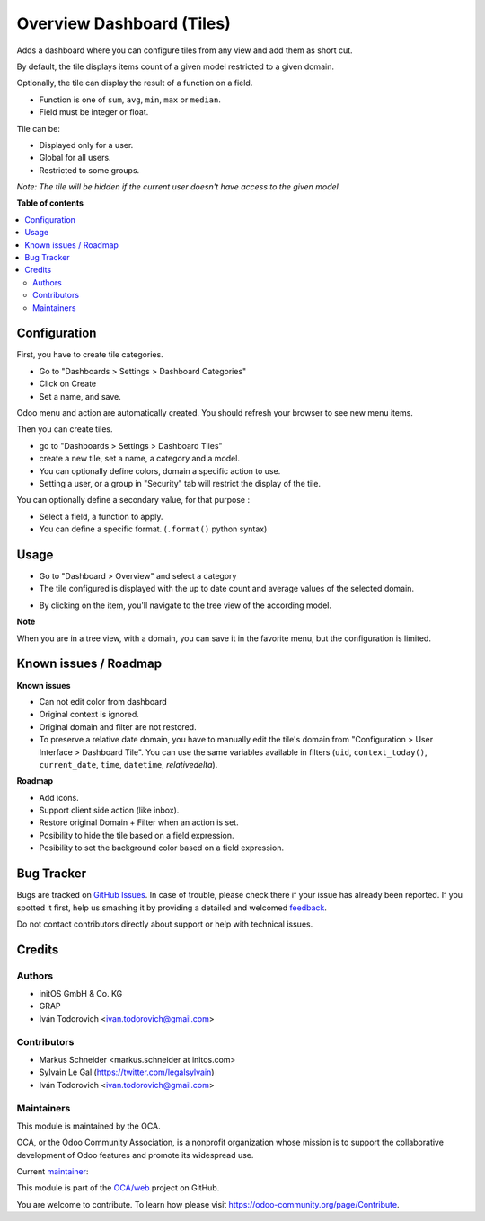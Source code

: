 ==========================
Overview Dashboard (Tiles)
==========================

.. !!!!!!!!!!!!!!!!!!!!!!!!!!!!!!!!!!!!!!!!!!!!!!!!!!!!
   !! This file is generated by oca-gen-addon-readme !!
   !! changes will be overwritten.                   !!
   !!!!!!!!!!!!!!!!!!!!!!!!!!!!!!!!!!!!!!!!!!!!!!!!!!!!

.. |badge1| image:: https://img.shields.io/badge/maturity-Beta-yellow.png
    :target: https://odoo-community.org/page/development-status
    :alt: Beta
.. |badge2| image:: https://img.shields.io/badge/licence-AGPL--3-blue.png
    :target: http://www.gnu.org/licenses/agpl-3.0-standalone.html
    :alt: License: AGPL-3
.. |badge3| image:: https://img.shields.io/badge/github-OCA%2Fweb-lightgray.png?logo=github
    :target: https://github.com/OCA/web/tree/12.0/web_dashboard_tile
    :alt: OCA/web
.. |badge4| image:: https://img.shields.io/badge/weblate-Translate%20me-F47D42.png
    :target: https://translation.odoo-community.org/projects/web-12-0/web-12-0-web_dashboard_tile
    :alt: Translate me on Weblate
.. |badge5| image:: https://img.shields.io/badge/runbot-Try%20me-875A7B.png
    :target: https://runbot.odoo-community.org/runbot/162/12.0
    :alt: Try me on Runbot

|badge1| |badge2| |badge3| |badge4| |badge5| 

Adds a dashboard where you can configure tiles from any view and add them as short cut.

By default, the tile displays items count of a given model restricted to a given domain.

Optionally, the tile can display the result of a function on a field.

- Function is one of ``sum``, ``avg``, ``min``, ``max`` or ``median``.
- Field must be integer or float.

Tile can be:

- Displayed only for a user.
- Global for all users.
- Restricted to some groups.

*Note: The tile will be hidden if the current user doesn't have access to the given model.*

**Table of contents**

.. contents::
   :local:

Configuration
=============

First, you have to create tile categories.

* Go to "Dashboards > Settings > Dashboard Categories"

* Click on Create

* Set a name, and save.

Odoo menu and action are automatically created.
You should refresh your browser to see new menu items.

.. image:: https://raw.githubusercontent.com/OCA/web/12.0/web_dashboard_tile/static/description/tile_category_form.png

Then you can create tiles.

* go to "Dashboards > Settings > Dashboard Tiles"

* create a new tile, set a name, a category and a model.

* You can optionally define colors, domain a specific action to use.

* Setting a user, or a group in "Security" tab will restrict the display of the tile.

.. image:: https://raw.githubusercontent.com/OCA/web/12.0/web_dashboard_tile/static/description/tile_tile_form.png

You can optionally define a secondary value, for that purpose :

* Select a field, a function to apply.

* You can define a specific format. (``.format()`` python syntax)

.. image:: https://raw.githubusercontent.com/OCA/web/12.0/web_dashboard_tile/static/description/tile_tile_form_secondary_value.png


Usage
=====

* Go to "Dashboard > Overview" and select a category

* The tile configured is displayed with the up to date count and average values of the selected domain.

.. image:: https://raw.githubusercontent.com/OCA/web/12.0/web_dashboard_tile/static/description/tile_tile_kanban.png

* By clicking on the item, you'll navigate to the tree view of the according model.

.. image:: https://raw.githubusercontent.com/OCA/web/12.0/web_dashboard_tile/static/description/tile_tile_2_tree_view.png

**Note**

When you are in a tree view, with a domain, you can save it in the favorite menu, but the configuration is limited.

.. image:: https://raw.githubusercontent.com/OCA/web/12.0/web_dashboard_tile/static/description/favorite_menu_create_tile.png

.. image:: https://raw.githubusercontent.com/OCA/web/12.0/web_dashboard_tile/static/description/favorite_menu_create_tile_result.png

Known issues / Roadmap
======================

**Known issues**

* Can not edit color from dashboard
* Original context is ignored.
* Original domain and filter are not restored.
* To preserve a relative date domain, you have to manually edit the tile's domain from "Configuration > User Interface > Dashboard Tile". You can use the same variables available in filters (``uid``, ``context_today()``, ``current_date``, ``time``, ``datetime``, `relativedelta`).

**Roadmap**

* Add icons.
* Support client side action (like inbox).
* Restore original Domain + Filter when an action is set.
* Posibility to hide the tile based on a field expression.
* Posibility to set the background color based on a field expression.


Bug Tracker
===========

Bugs are tracked on `GitHub Issues <https://github.com/OCA/web/issues>`_.
In case of trouble, please check there if your issue has already been reported.
If you spotted it first, help us smashing it by providing a detailed and welcomed
`feedback <https://github.com/OCA/web/issues/new?body=module:%20web_dashboard_tile%0Aversion:%2012.0%0A%0A**Steps%20to%20reproduce**%0A-%20...%0A%0A**Current%20behavior**%0A%0A**Expected%20behavior**>`_.

Do not contact contributors directly about support or help with technical issues.

Credits
=======

Authors
~~~~~~~

* initOS GmbH & Co. KG
* GRAP
* Iván Todorovich <ivan.todorovich@gmail.com>

Contributors
~~~~~~~~~~~~

* Markus Schneider <markus.schneider at initos.com>
* Sylvain Le Gal (https://twitter.com/legalsylvain)
* Iván Todorovich <ivan.todorovich@gmail.com>

Maintainers
~~~~~~~~~~~

This module is maintained by the OCA.

.. image:: https://odoo-community.org/logo.png
   :alt: Odoo Community Association
   :target: https://odoo-community.org

OCA, or the Odoo Community Association, is a nonprofit organization whose
mission is to support the collaborative development of Odoo features and
promote its widespread use.

.. |maintainer-legalsylvain| image:: https://github.com/legalsylvain.png?size=40px
    :target: https://github.com/legalsylvain
    :alt: legalsylvain

Current `maintainer <https://odoo-community.org/page/maintainer-role>`__:

|maintainer-legalsylvain| 

This module is part of the `OCA/web <https://github.com/OCA/web/tree/12.0/web_dashboard_tile>`_ project on GitHub.

You are welcome to contribute. To learn how please visit https://odoo-community.org/page/Contribute.
